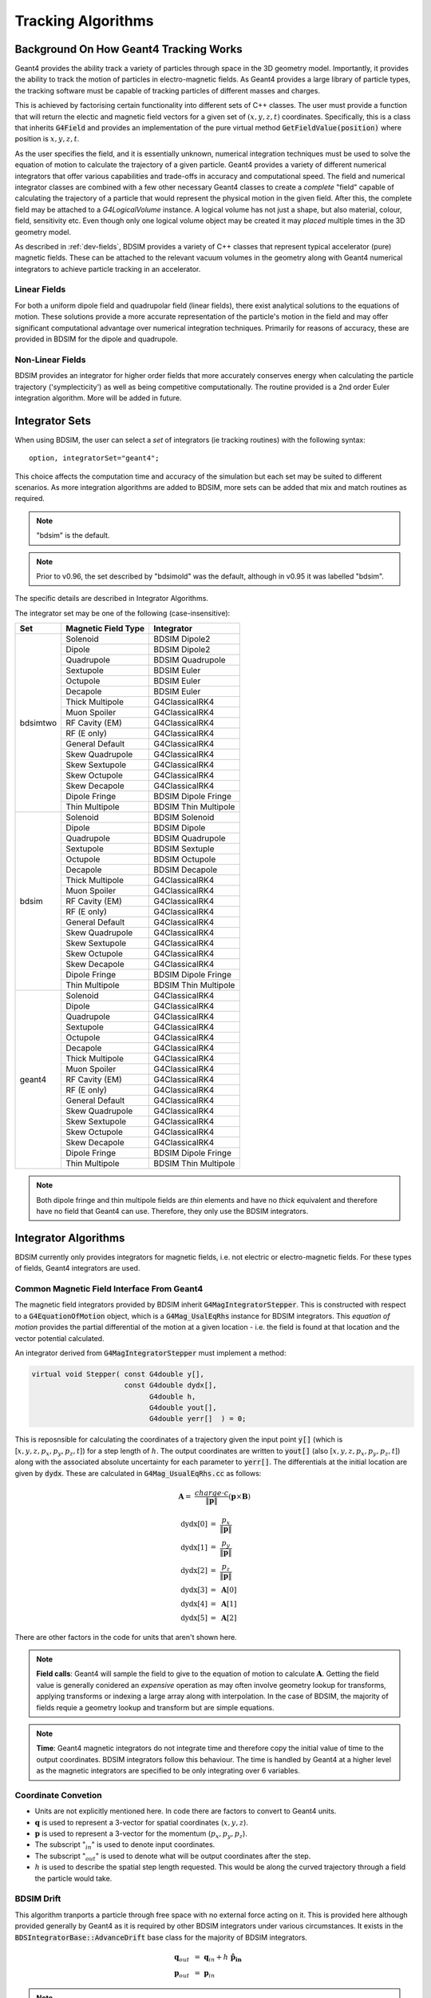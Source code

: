 .. _dev-tracking:

Tracking Algorithms
*******************

Background On How Geant4 Tracking Works
=======================================

Geant4 provides the ability track a variety of particles through space in the 3D
geometry model. Importantly, it provides the ability to track the motion of
particles in electro-magnetic fields.  As Geant4 provides a large library of
particle types, the tracking software must be capable of tracking particles
of different masses and charges.

This is achieved by factorising certain functionality into different sets of C++
classes.  The user must provide a function that will return the electic
and magnetic field vectors for a given set of :math:`(x,y,z,t)` coordinates.
Specifically, this is a class that inherits :code:`G4Field` and provides an implementation
of the pure virtual method :code:`GetFieldValue(position)` where position is :math:`x,y,z,t`.

As the user specifies the field, and it is essentially unknown, numerical integration
techniques must be used to solve the equation of motion to calculate the trajectory
of a given particle.  Geant4 provides a variety of different numerical integrators
that offer various capabilities and trade-offs in accuracy and computational speed.
The field and numerical integrator classes are combined with a few other necessary
Geant4 classes to create a *complete* "field" capable of calculating the trajectory of
a particle that would represent the physical motion in the given field. After this,
the complete field may be attached to a *G4LogicalVolume* instance. A logical volume
has not just a shape, but also material, colour, field, sensitivity etc. Even though
only one logical volume object may be created it may *placed* multiple times in the
3D geometry model.

As described in :ref:`dev-fields`, BDSIM provides a variety of C++ classes that
represent typical accelerator (pure) magnetic fields. These can be attached to
the relevant vacuum volumes in the geometry along with Geant4 numerical integrators
to achieve particle tracking in an accelerator.

Linear Fields
-------------

For both a uniform dipole field and quadrupolar field (linear fields), there exist
analytical solutions to the equations of
motion. These solutions provide a more accurate representation of the particle's
motion in the field and may offer significant computational advantage over numerical
integration techniques. Primarily for reasons of accuracy, these are provided in
BDSIM for the dipole and quadrupole.

Non-Linear Fields
-----------------

BDSIM provides an integrator for higher order fields that more accurately conserves
energy when calculating the particle trajectory ('symplecticity') as well as being
competitive computationally. The routine provided is a 2nd order Euler integration
algorithm.  More will be added in future.


Integrator Sets
===============

When using BDSIM, the user can select a *set* of integrators (ie tracking routines)
with the following syntax::

  option, integratorSet="geant4";

This choice affects the computation time and accuracy of the simulation but each set
may be suited to different scenarios.  As more integration algorithms are added to BDSIM,
more sets can be added that mix and match routines as required.

.. note:: "bdsim" is the default.

.. note:: Prior to v0.96, the set described by "bdsimold" was the default, although
	  in v0.95 it was labelled "bdsim".

The specific details are described in _`Integrator Algorithms`.

The integrator set may be one of the following (case-insensitive):

+------------+-------------------------+--------------------------------+
| **Set**    | **Magnetic Field Type** | **Integrator**                 |
+============+=========================+================================+
| bdsimtwo   | Solenoid                | BDSIM Dipole2                  |
|            +-------------------------+--------------------------------+
|            | Dipole                  | BDSIM Dipole2                  |
|            +-------------------------+--------------------------------+
|            | Quadrupole              | BDSIM Quadrupole               |
|            +-------------------------+--------------------------------+
|            | Sextupole               | BDSIM Euler                    |
|            +-------------------------+--------------------------------+
|            | Octupole                | BDSIM Euler                    |
|            +-------------------------+--------------------------------+
|            | Decapole                | BDSIM Euler                    |
|            +-------------------------+--------------------------------+
|            | Thick Multipole         | G4ClassicalRK4                 |
|            +-------------------------+--------------------------------+
|            | Muon Spoiler            | G4ClassicalRK4                 |
|            +-------------------------+--------------------------------+
|            | RF Cavity (EM)          | G4ClassicalRK4                 |
|            +-------------------------+--------------------------------+
|            | RF (E only)             | G4ClassicalRK4                 |
|            +-------------------------+--------------------------------+
|            | General Default         | G4ClassicalRK4                 |
|            +-------------------------+--------------------------------+
|            | Skew Quadrupole         | G4ClassicalRK4                 |
|            +-------------------------+--------------------------------+
|            | Skew Sextupole          | G4ClassicalRK4                 |
|            +-------------------------+--------------------------------+
|            | Skew Octupole           | G4ClassicalRK4                 |
|            +-------------------------+--------------------------------+
|            | Skew Decapole           | G4ClassicalRK4                 |
|            +-------------------------+--------------------------------+
|            | Dipole Fringe           | BDSIM Dipole Fringe            |
|            +-------------------------+--------------------------------+
|            | Thin Multipole          | BDSIM Thin Multipole           |
+------------+-------------------------+--------------------------------+
| bdsim      | Solenoid                | BDSIM Solenoid                 |
|            +-------------------------+--------------------------------+
|            | Dipole                  | BDSIM Dipole                   |
|            +-------------------------+--------------------------------+
|            | Quadrupole              | BDSIM Quadrupole               |
|            +-------------------------+--------------------------------+
|            | Sextupole               | BDSIM Sextuple                 |
|            +-------------------------+--------------------------------+
|            | Octupole                | BDSIM Octupole                 |
|            +-------------------------+--------------------------------+
|            | Decapole                | BDSIM Decapole                 |
|            +-------------------------+--------------------------------+
|            | Thick Multipole         | G4ClassicalRK4                 |
|            +-------------------------+--------------------------------+
|            | Muon Spoiler            | G4ClassicalRK4                 |
|            +-------------------------+--------------------------------+
|            | RF Cavity (EM)          | G4ClassicalRK4                 |
|            +-------------------------+--------------------------------+
|            | RF (E only)             | G4ClassicalRK4                 |
|            +-------------------------+--------------------------------+
|            | General Default         | G4ClassicalRK4                 |
|            +-------------------------+--------------------------------+
|            | Skew Quadrupole         | G4ClassicalRK4                 |
|            +-------------------------+--------------------------------+
|            | Skew Sextupole          | G4ClassicalRK4                 |
|            +-------------------------+--------------------------------+
|            | Skew Octupole           | G4ClassicalRK4                 |
|            +-------------------------+--------------------------------+
|            | Skew Decapole           | G4ClassicalRK4                 |
|            +-------------------------+--------------------------------+
|            | Dipole Fringe           | BDSIM Dipole Fringe            |
|            +-------------------------+--------------------------------+
|            | Thin Multipole          | BDSIM Thin Multipole           |
+------------+-------------------------+--------------------------------+
| geant4     | Solenoid                | G4ClassicalRK4                 |
|            +-------------------------+--------------------------------+
|            | Dipole                  | G4ClassicalRK4                 |
|            +-------------------------+--------------------------------+
|            | Quadrupole              | G4ClassicalRK4                 |
|            +-------------------------+--------------------------------+
|            | Sextupole               | G4ClassicalRK4                 |
|            +-------------------------+--------------------------------+
|            | Octupole                | G4ClassicalRK4                 |
|            +-------------------------+--------------------------------+
|            | Decapole                | G4ClassicalRK4                 |
|            +-------------------------+--------------------------------+
|            | Thick Multipole         | G4ClassicalRK4                 |
|            +-------------------------+--------------------------------+
|            | Muon Spoiler            | G4ClassicalRK4                 |
|            +-------------------------+--------------------------------+
|            | RF Cavity (EM)          | G4ClassicalRK4                 |
|            +-------------------------+--------------------------------+
|            | RF (E only)             | G4ClassicalRK4                 |
|            +-------------------------+--------------------------------+
|            | General Default         | G4ClassicalRK4                 |
|            +-------------------------+--------------------------------+
|            | Skew Quadrupole         | G4ClassicalRK4                 |
|            +-------------------------+--------------------------------+
|            | Skew Sextupole          | G4ClassicalRK4                 |
|            +-------------------------+--------------------------------+
|            | Skew Octupole           | G4ClassicalRK4                 |
|            +-------------------------+--------------------------------+
|            | Skew Decapole           | G4ClassicalRK4                 |
|            +-------------------------+--------------------------------+
|            | Dipole Fringe           | BDSIM Dipole Fringe            |
|            +-------------------------+--------------------------------+
|            | Thin Multipole          | BDSIM Thin Multipole           |
+------------+-------------------------+--------------------------------+
 
.. Note:: Both dipole fringe and thin multipole fields are *thin* elements
	  and have no *thick* equivalent and therefore have no field that
	  Geant4 can use. Therefore, they only use the BDSIM integrators.

Integrator Algorithms
=====================

BDSIM currently only provides integrators for magnetic fields, i.e. not electric
or electro-magnetic fields.  For these types of fields, Geant4 integrators are used.

Common Magnetic Field Interface From Geant4
-------------------------------------------

The magnetic field integrators provided by BDSIM inherit :code:`G4MagIntegratorStepper`.
This is constructed with respect to a :code:`G4EquationOfMotion` object, which is
a :code:`G4Mag_UsalEqRhs` instance for BDSIM integrators.  This *equation of motion*
provides the partial differential of the motion at a given location - i.e. the field
is found at that location and the vector potential calculated.

An integrator derived from :code:`G4MagIntegratorStepper` must implement a method:

.. code-block:: c++

		virtual void Stepper( const G4double y[],
                                      const G4double dydx[],
                                            G4double h,
                                            G4double yout[],
                                            G4double yerr[]  ) = 0;


This is reposnsible for calculating the coordinates of a trajectory given the input
point :code:`y[]` (which is [:math:`x,y,z,p_x,p_y,p_z,t`]) for a step length of :math:`h`.
The output coordinates are written to :code:`yout[]` (also [:math:`x,y,z,p_x,p_y,p_z,t`])
along with the associated absolute uncertainty for each parameter to :code:`yerr[]`.
The differentials at the initial location are given by :code:`dydx`.  These are calculated
in :code:`G4Mag_UsualEqRhs.cc` as follows:

.. math::

   \mathbf{A} = ~ \frac{charge \cdot c}{ \|\mathbf{p}\| } (\mathbf{p} \times \mathbf{B})
   

.. math::

   \mathrm{dydx}[0] &= ~ \frac{p_x}{\|\mathbf{p}\|}\\
   \mathrm{dydx}[1] &= ~ \frac{p_y}{\|\mathbf{p}\|}\\
   \mathrm{dydx}[2] &= ~ \frac{p_z}{\|\mathbf{p}\|}\\
   \mathrm{dydx}[3] &= ~ \mathbf{A}[0]\\
   \mathrm{dydx}[4] &= ~ \mathbf{A}[1]\\
   \mathrm{dydx}[5] &= ~ \mathbf{A}[2]


There are other factors in the code for units that aren't shown here.

.. note:: **Field calls**: Geant4 will sample the field to give to the equation of
	  motion to calculate
	  :math:`\mathbf{A}`. Getting the field value is generally conidered an *expensive*
	  operation as may often involve geometry lookup for transforms, applying transforms
	  or indexing a large array along with interpolation.  In the case of BDSIM, the
	  majority of fields requie a geometry lookup and transform but are simple equations.

.. note:: **Time**: Geant4 magnetic integrators do not integrate time and
	  therefore copy the initial
	  value of time to the output coordinates.  BDSIM integrators follow this behaviour.
	  The time is handled by Geant4 at a higher level as the magnetic integrators are
	  specified to be only integrating over 6 variables.


Coordinate Convetion
--------------------

* Units are not explicitly mentioned here. In code there are factors to convert to Geant4 units.
* :math:`\mathbf{q}` is used to represent a 3-vector for spatial coordinates (:math:`x,y,z`).
* :math:`\mathbf{p}` is used to represent a 3-vector for the momentum (:math:`p_x, p_y, p_z`).
* The subscript ":math:`_{in}`" is used to denote input coordinates.
* The subscript ":math:`_{out}`" is used to denote what will be output coordinates after the step.
* :math:`h` is used to describe the spatial step length requested. This would be along the curved
  trajectory through a field the particle would take.

BDSIM Drift
-----------

This algorithm tranports a particle through free space with no external force acting on it.
This is provided here although provided generally by Geant4 as it is required by other
BDSIM integrators under various circumstances. It exists in the
:code:`BDSIntegratorBase::AdvanceDrift`
base class for the majority of BDSIM integrators.

.. math::

   \mathbf{q}_{out} ~ &= ~ \mathbf{q}_{in} + h~\mathbf{\hat{p}_{in}} \\
   \mathbf{p}_{out} ~ &= ~ \mathbf{p}_{in}

.. note:: The drift element in BDSIM is not assigned a field or BDSIM provided tracking
	  algorithm. The tracking is handled by Geant4.

	  
BDSIM Dipole
------------

* Class name: :code:`BDSIntegratorDipole`

This integrator is constructed with it's own strength parameter and **ignores** the field
information provided by Geant4. The field value (already multiplied by :code:`CLHEP::telsa`) is
assumed to be entirely along local :math:`\hat{\mathbf{y}}`, i.e. the field vector is
:math:`\mathbf{B} = (0,B,0)`. The algorithm progresses as follows:

* If the field value is 0 or the particle is neutral, the coordinates are advanced as a drift.

Otherwise continue as follows:

* Calculate bending radius :math:`\rho` as:

.. math::

   \rho~=~ \frac{\|\mathbf{p}_{in}\|} {\mathbf{B} \cdot charge}

* Convert coorindates from global to local (curvilinear) frame of reference.
* Calculate local change of coordinates.

.. math::

   \theta           ~ &= ~ \frac{h}{\rho} \\
   \mathbf{\hat{f}} ~ &= ~ \mathbf{\hat{p}} \times \hat{\mathbf{y}} \\
   \mathrm{CT}      ~ &= ~ \cos^2(\theta/2) - sin^2(\theta/2) \\
   \mathrm{ST}      ~ &= ~ 2~\cos(\theta/2)\,\sin(\theta/2)

.. math::

   \mathbf{q}_{out} ~ &= ~ \mathbf{q}_{in} + \rho \left[ \, \mathrm{ST}\,\mathbf{\hat{p}_{in}} +
   (1- \mathrm{CT})\, \mathbf{\hat{f}} \,  \right]\\
   \mathbf{p}_{out} ~ &= ~ \mathbf{\hat{p}_{in}}\,\mathrm{CT} + \mathbf{\hat{f}}\,\mathrm{ST}

* If :math:`\rho` is less than a minimum radius of curvature (5 cm by default) reduce the
  magnitude of the momentum by 2 % to induce artificial spiralling.
* Convert to global coordinates.

This was the original dipole algorithm included with BDSIM until v0.96, however this
is limited to dipole fields aligned with :math:`\hat{y}` only and often caused tracking
warnings with very low momenta particles in strong magnetic fields. A more flexible integrator
that works in 3D was written to improve upon this and is described in _`BDSIM Dipole2`.
   
BDSIM Dipole2
-------------

* Class name: :code:`BDSIntegratorDipole2`

This routine makes use of the tracking routine provided in Geant4 for a pure magnetic field.
This is provided in the :code:`G4MagHelicalStepper` class, which provides the tracking routine
for a single step through a pure magnetic field, but not the other functionality required
for a suitable integrator. This BDSIM class that inherits it provides the rest of the require
functionality as well as special treatment for particles that may spiral indefinitely.

* The field :math:`\mathbf{B}` is queried at :math:`\mathbf{q}_{in}`.
* A full step along the trajectory is calculated.
* If the radius of curvature is less than the minimum radius of curvature (5 cm by default),
  use the explicit spiralling algorithm.

Otherwise:

* Calculate the motion through two half steps (includes sampling the field at the half step
  point).
* Calculate the error on the output coordinates as the difference between two half steps and
  one full step.

The spiralling algorithm artificially advances the helix of the particle along the field
direction more quickly than it would naturally by step length :math:`h`, even if it had
no momentum component along the field direction. This ensures that a particle that spirals
in a strong magnetic field without ever hitting a boundary will terminate in timely manner
and not dominate tracking time. The minimum radius of curvature is chosen to be approximately
the radius of the typical aperture throughout the model (specified in the options). As the
magnetic field does no work, a spiralling particle could spiral for a very long time and cause
an event to run almost indefinitely. Given most dipoles in accelerators induce only a few
miliradians of deflection, such a particle must be of a much lower momentum than the
design momentum of the dipole and would in reality not progress far from the magnet.

This artifical behaviour terminates particles in the approximate location by moving them
more quickly to a boundary.

The routine provided by Geant4 in G4MagHelicalStepper is as follows:

.. math::

   \mathbf{p}_{\|} ~ &= ~ \|\mathbf{B}\| ~ (\mathbf{\hat{B}} \cdot  \mathbf{\hat{p}}_{in}) \\
   \mathbf{p}_{\perp} ~ &= ~ \mathbf{\hat{p}}_{in} - \mathbf{p}_{\|}\\

.. math::
   
   R ~ &= ~ \frac{-\|B\| ~ charge} {\mathbf{p}_{in}}\\
   \theta ~ &= ~ \frac{h}{R}

* If :math:`\|\theta\| < 0.005`:

.. math::

   \mathrm{ST} ~ &= ~ \sin(\theta)\\
   \mathrm{CT} ~ &= ~ \cos(\theta)\\
   
* Else:

.. math::
   
   \mathrm{ST} ~ &= ~ \theta - \frac{1}{6}~\theta^{3}\\
   \mathrm{CT} ~ &= ~ 1 - \frac{1}{2}~\theta^{2} + \frac{1}{24}~\theta^{4}

The final coordinates are calculated as:
   
.. math::

   \mathbf{q}_{out} ~ = ~ \mathbf{q}_{in} + R ~ \Big[ \mathrm{ST}~\mathbf{p}_{\perp} + (1-\mathrm{CT})~(\mathbf{\hat{B}} \times \mathbf{\hat{p}}_{in}) \Big] + h~\mathbf{p}_{\|}

.. math::
   
   \mathbf{p}_{out} ~ = ~ \mathbf{\hat{p}}_{in} ~ \Big[ \mathrm{CT}~\mathbf{p}_{\perp} + \mathrm{ST}\,(\mathbf{\hat{B}} \times \mathbf{\hat{p}}_{in}) \Big] + \mathbf{p}_{\|}

The distance from the chord and arc of the true path are also calculated by Geant4 and
the algorithm is as follows.

* If the angle of the curve is in the range :math:`0 \leq \theta \leq ~ \pi`:

.. math::

   \Delta_{chord} ~ = ~ R ~\Bigg[1-\cos\Big(\frac{\theta}{2}\Big) \Bigg]

* Else if :math:`\pi < \theta < 2\pi`:

.. math::

   \Delta_{chord} ~ = ~ R ~\Bigg[1+\cos\Big(\frac{2\pi-\theta}{2}\Big) \Bigg]
   
* Else:

.. math::

    \Delta_{chord} ~ = 2~R


BDSIM Quadrupole
----------------

* Class name: :code:`BDSIntegratorQuadrupole`

The field gradient is calculated upon construction of the integrator as:

.. math::

   B' ~ = ~ \frac{\mathrm{d}B_{y}}{\mathrm{d}x} ~ = ~ B\rho~ \Big( \frac{1}{B\rho}~\frac{\mathrm{d}B_{y}}{\mathrm{d}x} \Big)~ = ~ B\rho~k_{1}

For each usage:

* Calculate strength parameter :math:`\kappa` *w.r.t.* a given particle rigidity:

.. math::

   \kappa ~=~ \frac{charge \cdot c}{\|\mathbf{p}_{in}\|} ~ \frac{\mathrm{d}B_{y}}{\mathrm{d}x}

If :math:`\|\kappa\| < 10^{-2}` use the drift integrator, else continue as:

* Convert to local curvilinear coordinates.

If :math:`\hat{p}_{z,local} < 0.9`, the particle is considered non-paraxial and the backup
integrator from :code:`BDSIntegratorMag` is used.  Else, proceed with thick matrix
transportation.  In this case, the following factors are calculated:

.. math::

   rk  = ~\sqrt{\|\kappa\|~p_{z}} \\
   rkh = h~p_{z}~rk

For :math:`\kappa > 0`, the focussing thick matrix is used (in the local curvilinear frame):

.. math::
   \mathbf{M_{quad, +\kappa}}~=~
   \begin{pmatrix}
   \cos(rkh)                         & \frac{1}{rk}\sin(rkh)  & 0 & 0    \\
   -\|\kappa\|~\frac{1}{rk}\sin(rkh) & \cos(rkh)              & 0 & 0    \\
   0 & 0 & \cosh(rkh)                          &  \frac{1}{rk}\sinh(rkh) \\
   0 & 0 & -\|\kappa\|~\frac{1}{rk}\sinh(rkh)  & \cosh(rkh)              \\
   \end{pmatrix}

and for :math:`\kappa < 0`, the defocussing thick matrix is used (again, in the local
curvilinear frame):

.. math::
   \mathbf{M_{quad, -\kappa}}~=~
   \begin{pmatrix}
   \cosh(rkh)                          &  \frac{1}{rk}\sinh(rkh) & 0 & 0 \\
   -\|\kappa\|~\frac{1}{rk}\sinh(rkh)  & \cosh(rkh)              & 0 & 0 \\
   0 & 0 & \cos(rkh)                         & \frac{1}{rk}\sin(rkh)     \\
   0 & 0 & -\|\kappa\|~\frac{1}{rk}\sin(rkh) & \cos(rkh)                 \\
   \end{pmatrix}

These are used as follows (again in the local curvilinear frame):

.. math::

   \begin{pmatrix}
   q_{x,out} \\
   p_{x,out} \\
   q_{y,out} \\
   p_{y,out} \\
   \end{pmatrix} ~ = ~
   \mathbf{M_{quad,\pm}} ~
   \begin{pmatrix}
   q_{x,in} \\
   p_{x,in} \\
   q_{y,in} \\
   p_{y,in} \\
   \end{pmatrix}

:math:`p_{z,out}` is calculated by conserving momentum.

.. math::

   p_{z,out} ~ = ~ \sqrt{1 - p_{x,out}^2 - p_{y,out}^2}

:math:`q_{z,out}` is calculated as:

.. math::

   q_{z,out} ~ = ~ \sqrt{\Big[ h^2\,(1 - \frac{h^2}{12\,R^2}) - (\mathrm{d}q_{x}^2 + \mathrm{d}q_{y}^2) \Big]} 

where :math:`\mathrm{d}q_{x,y}` are the changes in local :math:`x` and :math:`y` respectively.
:math:`R` is:

.. math::

   R ~ = ~ \frac{1}{\|R''\|}

.. math::

   R'' ~ = ~
   \begin{pmatrix}
   -p_{z,in}~q_{x,in} \\
   p_{z,in}~q_{y,in}  \\
   q_{x,in}~p_{x,in} - q_{y,in}~p_{y,in}\\
   \end{pmatrix}

The distance from the chord and arc of the true path are estimated as:

.. math::

   \Delta_{chord} ~ = ~ \frac{h^2}{8\,R}


BDSIM Euler
-----------

* Class name: :code:`BDSIntegratorEuler`

* Calculate the half way position along step length :math:`h` if the particle were to drift:

.. math::

   \mathbf{q}_{half} ~ = ~ \mathbf{q}_{in} + \mathbf{\hat{p}_{in}} ~ \frac{h}{2}

* Calculate the vector potential :math:`\mathbf{A}` *w.r.t.* :math:`\mathbf{q}_{half}`
  but with :math:`\mathbf{p}_{in}` (the original momentum - so as if the particle truly
  drifted to that point). Uses the equation of motion method :code:`RightHandSide`.
  This invokes 1 query of the field.
* Calculate the new coordinates:

.. math::

   \mathbf{q}_{out} ~ &= ~ \mathbf{q}_{in} + \mathbf{\hat{p}_{in}} ~ h + \mathbf{A}~\frac{h^{2}}{2~\|\mathbf{p}_{in}\|} \\
   \mathbf{p}_{out} ~ &= ~ \mathbf{p}_{in} + \mathbf{A}~h
  

BDSIM Sextupole
---------------

* Class name: :code:`BDSIntegratorSextupole`

This integrator is constructed with :math:`k_2` (originally calculated *w.r.t.* the nominal
beam rigidity higher up in BDSIM). It uses this to give a notion of a sextupolar field
whilst calcualting the magnetic vector potential in the local curvilinear coordinate frame.
The input coordinates must therefore be converted to local curvilinear ones.

In comparison to the _`BDSIM Euler` integrator, this has one extra transform for the coordinates
but one fewer for the field and so has roughly the same performance. The algorithm is as follows:

* If :math:`\|k_{2}\| < 10^{-12}`, track as a drift.

* Convert coordinates from global to local curvilinear frame.
* A point half way along the step length :math:`h` is calculated using a drift algorithm (":math:`_{mid}`").
* This position is used to calculate the vector potential as:

  
.. math::

   \mathbf{A} = \frac{k_2}{2!} ~
   \begin{pmatrix}
   \hat{p}_{z,in}~(q_{x,mid}^2 - q_{y,mid}^2 ) \\
   -2~\hat{p}_{z,in}~q_{x,mid}~q_{y,mid}       \\
   \hat{p}_{x,in}~(q_{x,mid}^2 - q_{y,mid}^2 ) - 2~\hat{p}_{y,in}~q_{x,mid}~q_{y,mid}
   \end{pmatrix}

.. note:: This can viewed as the cross product between the unit momentum vector and the
	  sextupolar field, whilst assuming that the :math:`B_z` component is always zero
	  and so some terms of the cross product can be ommitted.

* The output coordinates are calculated with the communal :ref:`communal-euler` algorithm.

BDSIM Octupole
--------------

* Class name: :code:`BDSIntegratorOctupole`

This integrator is constructed with :math:`k_3` (originally calculated *w.r.t.* the nominal
beam rigidity higher up in BDSIM).

* If :math:`\|k_{3}\| < 10^{-20}`, track as a drift.

* Convert coordinates from global to local curvilinear frame.
* A point half way along the step length :math:`h` is calculated using a drift algorithm (":math:`_{mid}`").
* This position is used to calculate the vector potential as:

  
.. math::

   \mathbf{A} = \frac{k_3}{3!} ~
   \begin{pmatrix}
   -\hat{p}_{z,in}~(q_{x,mid}^3 - 3~q_{y,mid}^2~q_{x,mid} ) \\
   -\hat{p}_{z,in}~(q_{x,mid}^3 - 3~q_{x,mid}^2~q_{y,mid} ) \\
   \hat{p}_{x,in}~(q_{x,mid}^3 - 3~q_{y,mid}^2~q_{x,mid} ) - \hat{p}_{y,in}~(q_{x,mid}^3 - 3~q_{x,mid}^2~q_{y,mid} )
   \end{pmatrix}

.. note:: This can viewed as the cross product between the unit momentum vector and the
	  octupolar field, whilst assuming that the :math:`B_z` component is always zero
	  and so some terms of the cross product can be ommitted.

* The output coordinates are calculated with the communal :ref:`communal-euler` algorithm.


BDSIM Decapole
--------------

* Class name: :code:`BDSIntegratorDecapole`

This integrator is constructed with :math:`k_4` (originally calculated *w.r.t.* the nominal
beam rigidity higher up in BDSIM).

* If :math:`\|k_{4}\| < 10^{-20}`, track as a drift.

* Convert coordinates from global to local curvilinear frame.
* A point half way along the step length :math:`h` is calculated using a drift algorithm (":math:`_{mid}`").
* This position is used to calculate the vector potential as:

  
.. math::

   \mathbf{A} = \frac{k_4}{4!} ~
   \begin{pmatrix}
   \hat{p}_{z,in}~(q_{x,mid}^4 - 6~q_{x,mid}^2~q_{y,mid}^2 + q_{y,mid}^4 )     \\
   -\hat{p}_{z,in}~\big[4~q_{x,mid}~q_{y,mid}~(q_{x,mid}^2-q_{y,mid}^2) \big] \\
   \hat{p}_{x,in}~\big[q_{x,mid}^4 - 6~q_{x,mid}^2~q_{y,mid}^2 + q_{y,mid}^4 \big] -
   \hat{p}_{y,in}~\big[4~q_{x,mid}~q_{y,mid}~(q_{x,mid}^2-q_{y,mid}^2) \big]
   \end{pmatrix}

.. note:: This can viewed as the cross product between the unit momentum vector and the
	  decapolar field, whilst assuming that the :math:`B_z` component is always zero
	  and so some terms of the cross product can be ommitted.

* The output coordinates are calculated with the communal :ref:`communal-euler` algorithm.

  
.. _communal-euler:
  
BDSIM Old Euler Common
----------------------

* Class name: :code:`BDSIntegratorMag`

The euler integration part of the original BDSIM integrators for higher order fields
exists in one place in :code:`BDSIntegratorMag::AdvanceChord()`. This takes the step
length :math:`h`, the local position, momentum and vector potential.  The algorithm
is as follows:

* If :math:`\|\mathbf{A}\| = 0`, advance as a drift.
* Else, proceed as:

.. math::

   q_{x,out} ~ = ~ q_{x,in} + p_{x,in}~h + \frac{A_{x}~h^2}{2}\\
   q_{y,out} ~ = ~ q_{y,in} + p_{y,in}~h + \frac{A_{y}~h^2}{2}\\

The output z coordinate is calculated as:
   
.. math::

   q_{z,out} ~ = ~ q_{z,in} + \sqrt{\Bigg[ h^2 ~ \big(1 - \frac{h^2~\|\mathbf{A}\|^2}{12} \big) - \delta_{x}^2 - \delta_{y}^2 \Bigg]} \\

The momentum is calcualted as:

.. math::

   \mathbf{p}_{out} = \mathbf{p}_{in} + h~\mathbf{A} \\

The delta chord intersection is calculated as:

.. math::
   
   \Delta_{chord} ~ = ~ \frac{h^2 \|\mathbf{A}\|}{8}

The error is not calculated here.


BDSIM Dipole Fringe
-------------------

* Class name: :code:`BDSIntegratorDipoleFringe`

BDSIM Thin Multipole
--------------------

* Class name: :code:`BDSIntegratorMultipoleThin`


Combined Dipole-Quadrupole
--------------------------

RMatrix - from Particle Accelerator Physics (3rd Edition) by Wiedemann, chapter 5.
The z terms are not calculated via the matrix method, rather the z position
is simply the addition of the step length, and the  z momentum is calculated
from the x and y momentum to ensure momentum conservation.
Note that this matrix is incomplete, there are terms for the calculation of the
l parameter which are not needed in this stepper.

.. math::

   \begin{pmatrix}
   x_1    \\
   x'_1   \\
   y_1    \\
   y'_1   \\
   l_1    \\
   \delta \\
   \end{pmatrix} =

    \begin{pmatrix}
    \cos{\Theta}            & \frac{\sin{\Theta}}{\sqrt{K}} & 0                     & 0                              & 0 & \frac{1 - \cos{\Theta}}{\sqrt{K}}  \\
    -\sqrt{K}\sin{\Theta}   & \cos{\Theta}                  & 0                     & 0                              & 0 & \sin{\Theta}                       \\
    0                       & 0                             & \cosh{\Theta}         & \frac{\sinh{\Theta}}{\sqrt{K}} & 0 & 0                                  \\
    0                       & 0                             & \sqrt{K}\sinh{\Theta} & \cosh{\Theta}                  & 0 & 0                                  \\
    0                       & 0                             & 0                     & 0                              & 1 & 0                                  \\
    0                       & 0                             & 0                     & 0                              & 0 & 1                                  \\
   \end{pmatrix}
   \begin{pmatrix}
   x_0    \\
   x'_0   \\
   y_0    \\
   y'_0   \\
   l_0    \\
   \delta \\
   \end{pmatrix}


Validation of BDSIM Integrators
===============================

* Comparison with PTC
* Comparison with RK4


BDSIM Integrator Response to Non-Paraxial Particles
===================================================

* Use Geant4 RK4
* Treat as drift for very low energy
